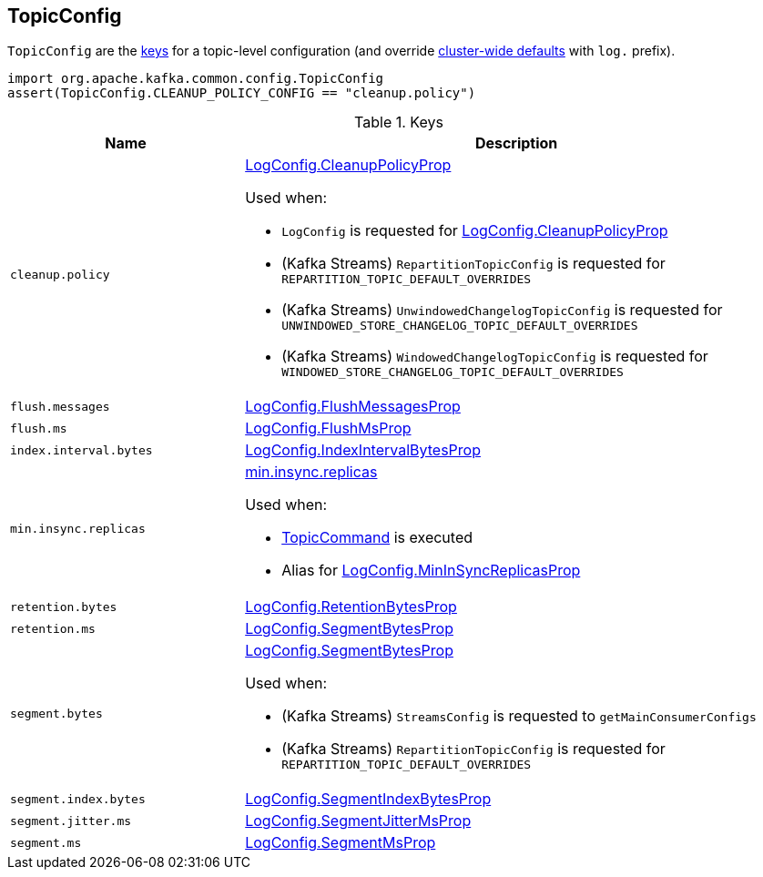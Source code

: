 == [[TopicConfig]] TopicConfig

`TopicConfig` are the <<keys, keys>> for a topic-level configuration (and override <<kafka-server-KafkaConfig.adoc#, cluster-wide defaults>> with `log.` prefix).

[source, scala]
----
import org.apache.kafka.common.config.TopicConfig
assert(TopicConfig.CLEANUP_POLICY_CONFIG == "cleanup.policy")
----

[[keys]]
.Keys
[cols="30m,70",options="header",width="100%"]
|===
| Name
| Description

| cleanup.policy
a| [[cleanup.policy]][[CLEANUP_POLICY_CONFIG]] <<kafka-log-LogConfig.adoc#CleanupPolicyProp, LogConfig.CleanupPolicyProp>>

Used when:

* `LogConfig` is requested for <<kafka-log-LogConfig.adoc#CleanupPolicyProp, LogConfig.CleanupPolicyProp>>

* (Kafka Streams) `RepartitionTopicConfig` is requested for `REPARTITION_TOPIC_DEFAULT_OVERRIDES`

* (Kafka Streams) `UnwindowedChangelogTopicConfig` is requested for `UNWINDOWED_STORE_CHANGELOG_TOPIC_DEFAULT_OVERRIDES`

* (Kafka Streams) `WindowedChangelogTopicConfig` is requested for `WINDOWED_STORE_CHANGELOG_TOPIC_DEFAULT_OVERRIDES`

| flush.messages
a| [[flush.messages]][[FLUSH_MESSAGES_INTERVAL_CONFIG]] <<kafka-log-LogConfig.adoc#FlushMessagesProp, LogConfig.FlushMessagesProp>>

| flush.ms
a| [[flush.ms]][[FLUSH_MS_CONFIG]] <<kafka-log-LogConfig.adoc#FlushMsProp, LogConfig.FlushMsProp>>

| index.interval.bytes
a| [[index.interval.bytes]][[INDEX_INTERVAL_BYTES_CONFIG]] <<kafka-log-LogConfig.adoc#IndexIntervalBytesProp, LogConfig.IndexIntervalBytesProp>>

| min.insync.replicas
a| [[min.insync.replicas]][[MIN_IN_SYNC_REPLICAS_CONFIG]] link:kafka-properties.adoc#min.insync.replicas[min.insync.replicas]

Used when:

* link:kafka-admin-TopicCommand.adoc[TopicCommand] is executed

* Alias for link:kafka-log-LogConfig.adoc#MinInSyncReplicasProp[LogConfig.MinInSyncReplicasProp]

| retention.bytes
a| [[retention.bytes]][[RETENTION_BYTES_CONFIG]] <<kafka-log-LogConfig.adoc#RetentionBytesProp, LogConfig.RetentionBytesProp>>

| retention.ms
a| [[retention.ms]][[RETENTION_MS_CONFIG]] <<kafka-log-LogConfig.adoc#SegmentBytesProp, LogConfig.SegmentBytesProp>>

| segment.bytes
a| [[segment.bytes]][[SEGMENT_BYTES_CONFIG]] <<kafka-log-LogConfig.adoc#SegmentBytesProp, LogConfig.SegmentBytesProp>>

Used when:

* (Kafka Streams) `StreamsConfig` is requested to `getMainConsumerConfigs`

* (Kafka Streams) `RepartitionTopicConfig` is requested for `REPARTITION_TOPIC_DEFAULT_OVERRIDES`

| segment.index.bytes
a| [[segment.index.bytes]][[SEGMENT_INDEX_BYTES_CONFIG]] <<kafka-log-LogConfig.adoc#SegmentIndexBytesProp, LogConfig.SegmentIndexBytesProp>>

| segment.jitter.ms
a| [[segment.jitter.ms]][[SEGMENT_JITTER_MS_CONFIG]] <<kafka-log-LogConfig.adoc#SegmentJitterMsProp, LogConfig.SegmentJitterMsProp>>

| segment.ms
a| [[segment.ms]][[SEGMENT_MS_CONFIG]] <<kafka-log-LogConfig.adoc#SegmentMsProp, LogConfig.SegmentMsProp>>

|===
